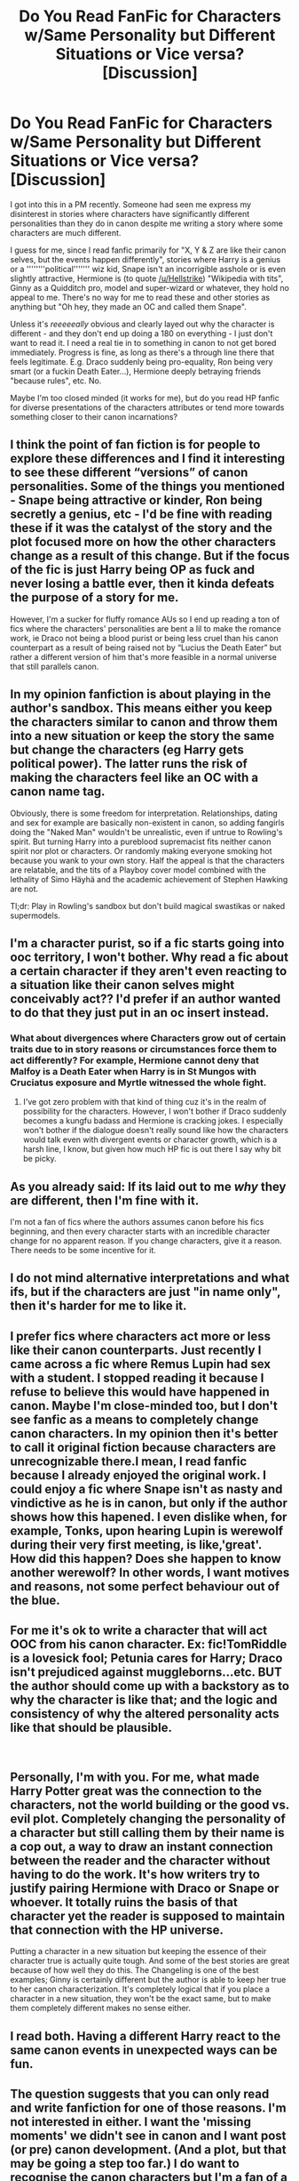 #+TITLE: Do You Read FanFic for Characters w/Same Personality but Different Situations or Vice versa? [Discussion]

* Do You Read FanFic for Characters w/Same Personality but Different Situations or Vice versa? [Discussion]
:PROPERTIES:
:Author: MindForgedManacle
:Score: 8
:DateUnix: 1543294682.0
:DateShort: 2018-Nov-27
:FlairText: Discussion
:END:
I got into this in a PM recently. Someone had seen me express my disinterest in stories where characters have significantly different personalities than they do in canon despite me writing a story where some characters are much different.

I guess for me, since I read fanfic primarily for "X, Y & Z are like their canon selves, but the events happen differently", stories where Harry is a genius or a ''''''''political''''''' wiz kid, Snape isn't an incorrigible asshole or is even slightly attractive, Hermione is (to quote [[/u/Hellstrike]]) "Wikipedia with tits", Ginny as a Quidditch pro, model and super-wizard or whatever, they hold no appeal to me. There's no way for me to read these and other stories as anything but "Oh hey, they made an OC and called them Snape".

Unless it's /reeeeeally/ obvious and clearly layed out why the character is different - and they don't end up doing a 180 on everything - I just don't want to read it. I need a real tie in to something in canon to not get bored immediately. Progress is fine, as long as there's a through line there that feels legitimate. E.g. Draco suddenly being pro-equality, Ron being very smart (or a fuckin Death Eater...), Hermione deeply betraying friends "because rules", etc. No.

Maybe I'm too closed minded (it works for me), but do you read HP fanfic for diverse presentations of the characters attributes or tend more towards something closer to their canon incarnations?


** I think the point of fan fiction is for people to explore these differences and I find it interesting to see these different “versions” of canon personalities. Some of the things you mentioned - Snape being attractive or kinder, Ron being secretly a genius, etc - I'd be fine with reading these if it was the catalyst of the story and the plot focused more on how the other characters change as a result of this change. But if the focus of the fic is just Harry being OP as fuck and never losing a battle ever, then it kinda defeats the purpose of a story for me.

However, I'm a sucker for fluffy romance AUs so I end up reading a ton of fics where the characters' personalities are bent a lil to make the romance work, ie Draco not being a blood purist or being less cruel than his canon counterpart as a result of being raised not by “Lucius the Death Eater” but rather a different version of him that's more feasible in a normal universe that still parallels canon.
:PROPERTIES:
:Author: njrebecca
:Score: 8
:DateUnix: 1543296171.0
:DateShort: 2018-Nov-27
:END:


** In my opinion fanfiction is about playing in the author's sandbox. This means either you keep the characters similar to canon and throw them into a new situation or keep the story the same but change the characters (eg Harry gets political power). The latter runs the risk of making the characters feel like an OC with a canon name tag.

Obviously, there is some freedom for interpretation. Relationships, dating and sex for example are basically non-existent in canon, so adding fangirls doing the "Naked Man" wouldn't be unrealistic, even if untrue to Rowling's spirit. But turning Harry into a pureblood supremacist fits neither canon spirit nor plot or characters. Or randomly making everyone smoking hot because you wank to your own story. Half the appeal is that the characters are relatable, and the tits of a Playboy cover model combined with the lethality of Simo Häyhä and the academic achievement of Stephen Hawking are not.

Tl;dr: Play in Rowling's sandbox but don't build magical swastikas or naked supermodels.
:PROPERTIES:
:Author: Hellstrike
:Score: 5
:DateUnix: 1543303374.0
:DateShort: 2018-Nov-27
:END:


** I'm a character purist, so if a fic starts going into ooc territory, I won't bother. Why read a fic about a certain character if they aren't even reacting to a situation like their canon selves might conceivably act?? I'd prefer if an author wanted to do that they just put in an oc insert instead.
:PROPERTIES:
:Author: DasHokeyPokey
:Score: 4
:DateUnix: 1543303884.0
:DateShort: 2018-Nov-27
:END:

*** What about divergences where Characters grow out of certain traits due to in story reasons or circumstances force them to act differently? For example, Hermione cannot deny that Malfoy is a Death Eater when Harry is in St Mungos with Cruciatus exposure and Myrtle witnessed the whole fight.
:PROPERTIES:
:Author: Hellstrike
:Score: 2
:DateUnix: 1543334864.0
:DateShort: 2018-Nov-27
:END:

**** I've got zero problem with that kind of thing cuz it's in the realm of possibility for the characters. However, I won't bother if Draco suddenly becomes a kungfu badass and Hermione is cracking jokes. I especially won't bother if the dialogue doesn't really sound like how the characters would talk even with divergent events or character growth, which is a harsh line, I know, but given how much HP fic is out there I say why bit be picky.
:PROPERTIES:
:Author: DasHokeyPokey
:Score: 6
:DateUnix: 1543353681.0
:DateShort: 2018-Nov-28
:END:


** As you already said: If its laid out to me /why/ they are different, then I'm fine with it.

I'm not a fan of fics where the authors assumes canon before his fics beginning, and then every character starts with an incredible character change for no apparent reason. If you change characters, give it a reason. There needs to be some incentive for it.
:PROPERTIES:
:Author: UndeadBBQ
:Score: 3
:DateUnix: 1543321109.0
:DateShort: 2018-Nov-27
:END:


** I do not mind alternative interpretations and what ifs, but if the characters are just "in name only", then it's harder for me to like it.
:PROPERTIES:
:Author: will1707
:Score: 3
:DateUnix: 1543324021.0
:DateShort: 2018-Nov-27
:END:


** I prefer fics where characters act more or less like their canon counterparts. Just recently I came across a fic where Remus Lupin had sex with a student. I stopped reading it because I refuse to believe this would have happened in canon. Maybe I'm close-minded too, but I don't see fanfic as a means to completely change canon characters. In my opinion then it's better to call it original fiction because characters are unrecognizable there.I mean, I read fanfic because I already enjoyed the original work. I could enjoy a fic where Snape isn't as nasty and vindictive as he is in canon, but only if the author shows how this hapened. I even dislike when, for example, Tonks, upon hearing Lupin is werewolf during their very first meeting, is like,'great'. How did this happen? Does she happen to know another werewolf? In other words, I want motives and reasons, not some perfect behaviour out of the blue.
:PROPERTIES:
:Author: Amata69
:Score: 3
:DateUnix: 1543329160.0
:DateShort: 2018-Nov-27
:END:


** For me it's ok to write a character that will act OOC from his canon character. Ex: fic!TomRiddle is a lovesick fool; Petunia cares for Harry; Draco isn't prejudiced against muggleborns...etc. BUT the author should come up with a backstory as to why the character is like that; and the logic and consistency of why the altered personality acts like that should be plausible.

​
:PROPERTIES:
:Author: boostiolucio
:Score: 3
:DateUnix: 1543338308.0
:DateShort: 2018-Nov-27
:END:


** Personally, I'm with you. For me, what made Harry Potter great was the connection to the characters, not the world building or the good vs. evil plot. Completely changing the personality of a character but still calling them by their name is a cop out, a way to draw an instant connection between the reader and the character without having to do the work. It's how writers try to justify pairing Hermione with Draco or Snape or whoever. It totally ruins the basis of that character yet the reader is supposed to maintain that connection with the HP universe.

Putting a character in a new situation but keeping the essence of their character true is actually quite tough. And some of the best stories are great because of how well they do this. The Changeling is one of the best examples; Ginny is certainly different but the author is able to keep her true to her canon characterization. It's completely logical that if you place a character in a new situation, they won't be the exact same, but to make them completely different makes no sense either.
:PROPERTIES:
:Author: goodlife23
:Score: 2
:DateUnix: 1543338507.0
:DateShort: 2018-Nov-27
:END:


** I read both. Having a different Harry react to the same canon events in unexpected ways can be fun.
:PROPERTIES:
:Author: rek-lama
:Score: 1
:DateUnix: 1543342185.0
:DateShort: 2018-Nov-27
:END:


** The question suggests that you can only read and write fanfiction for one of those reasons. I'm not interested in either. I want the 'missing moments' we didn't see in canon and I want post (or pre) canon development. (And a plot, but that may be going a step too far.) I do want to recognise the canon characters but I'm a fan of a well developed OC too.
:PROPERTIES:
:Author: booksandpots
:Score: 1
:DateUnix: 1543314236.0
:DateShort: 2018-Nov-27
:END:

*** Missing moments are, by definition, accurate to canon characterisation. If a character is not well defined (eg Tonks, Katie Bell, Lavender Brown) you have some freedom, but even then "missing moments" require the author to not contradict canon.
:PROPERTIES:
:Author: Hellstrike
:Score: 3
:DateUnix: 1543335207.0
:DateShort: 2018-Nov-27
:END:


** within the realm of their canon personality, in different situations. some of the things you're against are just because of your own biases. harry will never be a genius, or a political wunderkind. that's not in the vicinity of his character. snape isn't an incorrigible asshole, and his being attractive is subjective. ginny...is good at quidditch, canonically really hot, and talented. i can see her being most of the things you mentioned, depending on your definition of super-wizard. i don't think draco will start being a passionate advocate for equality, but he does stop being a bigot and raises his son as such. ron isn't a DE, nor is he very smart. he's a professional sidekick and Average Teenage Boy. it also just has to be coherent within the fic.
:PROPERTIES:
:Author: tomgoes
:Score: 0
:DateUnix: 1543366906.0
:DateShort: 2018-Nov-28
:END:

*** Snape spends the majority of the books being extremely rude and demeaning to everyone so yes he's an incorrigible ass. Ginny is regarded as good looking and a competent wizard, not so incredibly beautiful that she'd be a literal model and so talented she's the next Bellatrix. And even in the series, Draco's change was pretty ridiculous given he was still trying to give Harry up to Voldemort within the last fifty pages of Deathly Hallows.

So to the extent any of those are possible you have to squint your eyes and accept opaque character development or something.
:PROPERTIES:
:Author: MindForgedManacle
:Score: 2
:DateUnix: 1543411256.0
:DateShort: 2018-Nov-28
:END:

**** snape spends /all/ of the books being rude and demeaning to people he feels like being rude and demeaning to. i'd say he's like house, except house is intentionally an asshole to his friends, whereas snape was only ever unintentionally so. he's supportive and kind to the people he likes- the slytherins, draco, lily, etc.

i don't think you know what a 'literal model' is. ginny is regarded as very attractive. enough for it to be mentioned by pansy, a bigot, and krum, an international quidditch player who goes after 'good looking' girls. bonnie wright is a 'literal model', and a lot of people regard her as less attractive than book!ginny. she's not the next bellatrix, but she is talented, enough to be noticed by slughorn.

draco tried to give up harry out of cowardice. he was only half-heartedly going along with his parents when the trio were caught at malfoy manor

#+begin_quote
  So to the extent any of those are possible you have to squint your eyes and accept opaque character development or something.
#+end_quote

your own biases
:PROPERTIES:
:Author: tomgoes
:Score: 0
:DateUnix: 1543421357.0
:DateShort: 2018-Nov-28
:END:

***** It's like you don't read what I'm saying. Yes, Snape is an asshole. As you agree, why did previously say:

#+begin_quote
  snape isn't an incorrigible asshole
#+end_quote

Anyone can be "supportive" to those they like. Being rude to nearly everyone else (even bullying students) makes one an asshole to their core. It's even worse if they're intentionally doing it.

Come on. My point about Ginny is that some stories will either make her one because she's apparently that attractive or have people constantly mention she should be one. I said she's supposed to be attractive in the stories, talented as well. But not the silly exaggerations that I listed in the OP.

Oh sorry, I forgot that Draco only just then tried to give Harry up. Silly me. Must have been a one time thing, I'm she he never did something like that befor- Oh wait, there were six books before that one...

#+begin_quote
  your own biases
#+end_quote

Check your own first. Also get a pair of glasses.
:PROPERTIES:
:Author: MindForgedManacle
:Score: 2
:DateUnix: 1543430616.0
:DateShort: 2018-Nov-28
:END:

****** well, it depends on what you mean by being portrayed as an incorrigible asshole. if you have a fic. where snape only interacts with people he likes and wants to, then he wouldn't be an asshole in that fic., which is what you seem to be against. regardless, i don't see what's incorrigible about his behaviour

yeah, and my point is that i don't see anything OOC with people reacting to ginny that way. i have no idea what your weird hangup with ginny being a model is

draco entire arc leads up to his abandoning his prejudices and becoming a not-bad person, something you can't seem to comprehend. either write about him after DH, or something to trigger his change during the series

#+begin_quote
  Also get a pair of glasses.
#+end_quote

take your own advice
:PROPERTIES:
:Author: tomgoes
:Score: 1
:DateUnix: 1543431653.0
:DateShort: 2018-Nov-28
:END:
